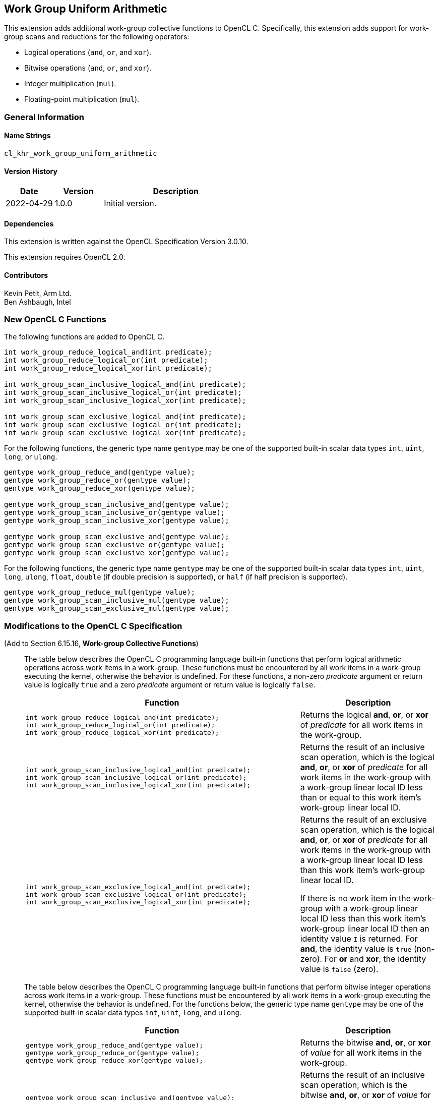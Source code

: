 // Copyright 2022 The Khronos Group. This work is licensed under a
// Creative Commons Attribution 4.0 International License; see
// http://creativecommons.org/licenses/by/4.0/

[[cl_khr_work_group_uniform_arithmetic]]
== Work Group Uniform Arithmetic

This extension adds additional work-group collective functions to OpenCL C. 
Specifically, this extension adds support for work-group scans and reductions for the following operators:

* Logical operations (`and`, `or`, and `xor`).
* Bitwise operations (`and`, `or`, and `xor`).
* Integer multiplication (`mul`).
* Floating-point multiplication (`mul`).

=== General Information

==== Name Strings

`cl_khr_work_group_uniform_arithmetic`

==== Version History

[cols="1,1,3",options="header",]
|====
| *Date*     | *Version* | *Description*
| 2022-04-29 | 1.0.0     | Initial version.
|====

==== Dependencies

This extension is written against the OpenCL Specification
Version 3.0.10.

This extension requires OpenCL 2.0.

==== Contributors

Kevin Petit, Arm Ltd. +
Ben Ashbaugh, Intel +

=== New OpenCL C Functions

The following functions are added to OpenCL C.

[source,opencl_c]
----
int work_group_reduce_logical_and(int predicate);
int work_group_reduce_logical_or(int predicate);
int work_group_reduce_logical_xor(int predicate);

int work_group_scan_inclusive_logical_and(int predicate);
int work_group_scan_inclusive_logical_or(int predicate);
int work_group_scan_inclusive_logical_xor(int predicate);

int work_group_scan_exclusive_logical_and(int predicate);
int work_group_scan_exclusive_logical_or(int predicate);
int work_group_scan_exclusive_logical_xor(int predicate);
----

For the following functions, the generic type name `gentype` may be one of the supported built-in scalar data types `int`, `uint`, `long`, or `ulong`.

[source,opencl_c]
----
gentype work_group_reduce_and(gentype value);
gentype work_group_reduce_or(gentype value);
gentype work_group_reduce_xor(gentype value);

gentype work_group_scan_inclusive_and(gentype value);
gentype work_group_scan_inclusive_or(gentype value);
gentype work_group_scan_inclusive_xor(gentype value);

gentype work_group_scan_exclusive_and(gentype value);
gentype work_group_scan_exclusive_or(gentype value);
gentype work_group_scan_exclusive_xor(gentype value);
----

For the following functions, the generic type name `gentype` may be one of the supported built-in scalar data types `int`, `uint`, `long`, `ulong`, `float`, `double` (if double precision is supported), or `half` (if half precision is supported).

[source,opencl_c]
----
gentype work_group_reduce_mul(gentype value);
gentype work_group_scan_inclusive_mul(gentype value);
gentype work_group_scan_exclusive_mul(gentype value);
----

=== Modifications to the OpenCL C Specification

(Add to Section 6.15.16, *Work-group Collective Functions*) ::
+
--
The table below describes the OpenCL C programming language built-in functions that perform
logical arithmetic operations across work items in a work-group. These functions must be
encountered by all work items in a work-group executing the kernel, otherwise the behavior is
undefined. For these functions, a non-zero _predicate_ argument or return value is logically
`true` and a zero _predicate_ argument or return value is logically `false`.

[cols="2a,1",options="header"]
|====
| Function
| Description
|[source,opencl_c]
----
int work_group_reduce_logical_and(int predicate);
int work_group_reduce_logical_or(int predicate);
int work_group_reduce_logical_xor(int predicate);
----
| Returns the logical *and*, *or*, or *xor* of _predicate_ for all work items in the work-group.

|[source,opencl_c]
----
int work_group_scan_inclusive_logical_and(int predicate);
int work_group_scan_inclusive_logical_or(int predicate);
int work_group_scan_inclusive_logical_xor(int predicate);
----
| Returns the result of an inclusive scan operation, which is the logical
  *and*, *or*, or *xor* of _predicate_ for all work items in the work-group with
  a work-group linear local ID less than or equal to this work item’s work-group
  linear local ID.

|[source,c]
----
int work_group_scan_exclusive_logical_and(int predicate);
int work_group_scan_exclusive_logical_or(int predicate);
int work_group_scan_exclusive_logical_xor(int predicate);
----
| Returns the result of an exclusive scan operation, which is the logical
  *and*, *or*, or *xor* of _predicate_ for all work items in the work-group with
  a work-group linear local ID less than this work item’s work-group linear
  local ID.

  If there is no work item in the work-group with a work-group linear local ID
  less than this work item’s work-group linear local ID then an identity value
  `I` is returned. For *and*, the identity value is `true` (non-zero). For *or*
  and *xor*, the identity value is `false` (zero).

|====

The table below describes the OpenCL C programming language built-in functions
that perform bitwise integer operations across work items in a work-group. These
functions must be encountered by all work items in a work-group executing the
kernel, otherwise the behavior is undefined. For the functions below, the
generic type name `gentype` may be one of the supported built-in scalar data
types `int`, `uint`, `long`, and `ulong`.

[cols="2a,1",options="header"]
|====
| Function
| Description

|[source,opencl_c]
----
gentype work_group_reduce_and(gentype value);
gentype work_group_reduce_or(gentype value);
gentype work_group_reduce_xor(gentype value);
----
| Returns the bitwise *and*, *or*, or *xor* of _value_ for all work items in the work-group.

|[source,opencl_c]
----
gentype work_group_scan_inclusive_and(gentype value);
gentype work_group_scan_inclusive_or(gentype value);
gentype work_group_scan_inclusive_xor(gentype value);
----
| Returns the result of an inclusive scan operation, which is the bitwise *and*,
  *or*, or *xor* of _value_ for all work items in the work-group with a
  work-group linear local ID less than or equal to this work item’s work-group
  linear local ID.

|[source,opencl_c]
----
gentype work_group_scan_exclusive_and(gentype value);
gentype work_group_scan_exclusive_or(gentype value);
gentype work_group_scan_exclusive_xor(gentype value);
----
| Returns the result of an exclusive scan operation, which is the bitwise *and*,
  *or*, or *xor* of _value_ for all work items in the work-group with a
  work-group linear local ID less than this work item’s work-group linear local
  ID.

  If there is no work item in the work-group with a work-group linear local ID less than
  this work item’s work-group linear local ID then an identity value `I` is returned.
  For *and*, the identity value is `~0` (all bits set). For *or* and *xor*, the identity
  value is `0`.

|====

The table below describes the OpenCL C programming language built-in functions
that perform multiplicative operations across work items in a work-group. These
functions must be encountered by all work items in a work-group executing the
kernel, otherwise the behavior is undefined. For the functions below, the
generic type name `gentype` may be one of the supported built-in scalar data
types `int`, `uint`, `long`, `ulong`, `float`, `double` (if double precision is
supported), or `half` (if half precision is supported).

[cols="2a,1",options="header"]
|====
| Function
| Description

|[source,opencl_c]
----
gentype work_group_reduce_mul(gentype value);
----
| Returns the multiplication of _value_ for all work items in the work-group.

|[source,opencl_c]
----
gentype work_group_scan_inclusive_mul(gentype value);
----
| Returns the result of an inclusive scan operation which is the multiplication
  of _value_ for all work items in the work-group with a work-group linear local
  ID less than or equal to this work item’s work-group linear local ID.

|[source,opencl_c]
----
gentype work_group_scan_exclusive_mul(gentype value);
----
| Returns the result of an exclusive scan operation which is the multiplication
  of _value_ for all work items in the work-group with a work-group linear local
  ID less than this work item’s work-group linear local ID.

  If there is no work item in the work-group with a work-group linear local ID
  less than this work item’s work-group linear local ID then the identity value
  `1` is returned.

|====
--

=== Issues

. For these built-in functions, do we only want to support the types supported by the existing work-group collective functions, or do we want to support the types supported by the sub-group collective functions?
+
--
`RESOLVED`: The extension will require the same types as the existing work-group collective functions.

The difference are the 8-bit and 16-bit types: `char`, `uchar`, `short`, and `ushort`.  Note that `half` is already supported, if half-precision is supported.
--

